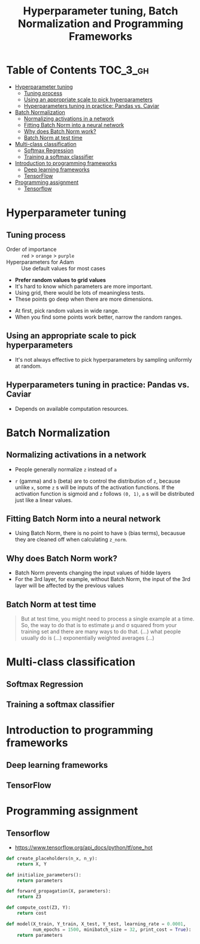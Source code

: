 #+TITLE: Hyperparameter tuning, Batch Normalization and Programming Frameworks

* Table of Contents :TOC_3_gh:
- [[#hyperparameter-tuning][Hyperparameter tuning]]
  - [[#tuning-process][Tuning process]]
  - [[#using-an-appropriate-scale-to-pick-hyperparameters][Using an appropriate scale to pick hyperparameters]]
  - [[#hyperparameters-tuning-in-practice-pandas-vs-caviar][Hyperparameters tuning in practice: Pandas vs. Caviar]]
- [[#batch-normalization][Batch Normalization]]
  - [[#normalizing-activations-in-a-network][Normalizing activations in a network]]
  - [[#fitting-batch-norm-into-a-neural-network][Fitting Batch Norm into a neural network]]
  - [[#why-does-batch-norm-work][Why does Batch Norm work?]]
  - [[#batch-norm-at-test-time][Batch Norm at test time]]
- [[#multi-class-classification][Multi-class classification]]
  - [[#softmax-regression][Softmax Regression]]
  - [[#training-a-softmax-classifier][Training a softmax classifier]]
- [[#introduction-to-programming-frameworks][Introduction to programming frameworks]]
  - [[#deep-learning-frameworks][Deep learning frameworks]]
  - [[#tensorflow][TensorFlow]]
- [[#programming-assignment][Programming assignment]]
  - [[#tensorflow-1][Tensorflow]]

* Hyperparameter tuning
** Tuning process
[[file:_img/screenshot_2017-10-24_07-04-16.png]]

- Order of importance :: ~red~ > ~orange~ > ~purple~
- Hyperparameters for Adam :: Use default values for most cases

[[file:_img/screenshot_2017-10-24_07-08-48.png]]

- *Prefer random values to grid values*
- It's hard to know which parameters are more important.
- Using grid, there would be lots of meaningless tests.
- These points go deep when there are more dimensions.

[[file:_img/screenshot_2017-10-24_07-13-47.png]]

- At first, pick random values in wide range.
- When you find some points work better, narrow the random ranges.

** Using an appropriate scale to pick hyperparameters
[[file:_img/screenshot_2017-10-24_07-17-49.png]]

- It's not always effective to pick hyperparameters by sampling uniformly at random.

[[file:_img/screenshot_2017-10-24_07-22-27.png]]

[[file:_img/screenshot_2017-10-24_07-26-26.png]]

** Hyperparameters tuning in practice: Pandas vs. Caviar
[[file:_img/screenshot_2017-10-24_07-47-41.png]]

[[file:_img/screenshot_2017-10-24_07-52-27.png]]

- Depends on available computation resources.

* Batch Normalization
** Normalizing activations in a network
[[file:_img/screenshot_2017-10-26_02-01-03.png]]

- People generally normalize ~z~ instead of ~a~

[[file:_img/screenshot_2017-10-26_02-06-30.png]]

- ~r~ (gamma) and ~b~ (beta) are to control the distribution of ~z~,
  because unlike ~x~, some ~z~ s will be inputs of the activation functions.
  If the activation function is sigmoid and ~z~ follows ~(0, 1)~,
  ~a~ s will be distributed just like a linear values.

** Fitting Batch Norm into a neural network
[[file:_img/screenshot_2017-10-26_02-21-56.png]]

[[file:_img/screenshot_2017-10-26_02-26-42.png]]

- Using Batch Norm, there is no point to have ~b~ (bias terms), becausue they are cleaned off when calculating ~z_norm~.

[[file:_img/screenshot_2017-10-26_02-31-08.png]]

** Why does Batch Norm work?
[[file:_img/screenshot_2017-10-27_23-56-49.png]]

[[file:_img/screenshot_2017-10-27_23-59-05.png]]

- Batch Norm prevents changing the input values of hidde layers
- For the 3rd layer, for example, without Batch Norm, the input of the 3rd layer will be affected by the previous values

[[file:_img/screenshot_2017-10-28_00-05-06.png]]

** Batch Norm at test time
[[file:_img/screenshot_2017-10-28_00-46-33.png]]

#+BEGIN_QUOTE
But at test time, you might need to process a single example at a time.
So, the way to do that is to estimate \mu and \sigma squared from your training set and there are many ways to do that.
(...) what people usually do is (...) exponentially weighted averages (...)
#+END_QUOTE

* Multi-class classification
** Softmax Regression
[[file:_img/screenshot_2017-10-28_07-07-24.png]]

[[file:_img/screenshot_2017-10-28_07-13-10.png]]

[[file:_img/screenshot_2017-10-28_07-16-06.png]]

** Training a softmax classifier
[[file:_img/screenshot_2017-10-28_07-19-48.png]]

[[file:_img/screenshot_2017-10-28_07-24-36.png]]

[[file:_img/screenshot_2017-10-28_07-26-42.png]]
* Introduction to programming frameworks
** Deep learning frameworks
[[file:_img/screenshot_2017-10-28_07-34-59.png]]

** TensorFlow
[[file:_img/screenshot_2017-10-28_07-37-12.png]]

[[file:_img/screenshot_2017-10-28_07-40-58.png]]

[[file:_img/screenshot_2017-10-28_07-45-17.png]]

[[file:_img/screenshot_2017-10-28_07-51-27.png]]
* Programming assignment
** Tensorflow
[[file:_img/screenshot_2017-10-29_06-31-45.png]]

[[file:_img/screenshot_2017-10-29_06-33-55.png]]

[[file:_img/screenshot_2017-10-29_06-36-46.png]]

[[file:_img/screenshot_2017-10-29_06-40-05.png]]

[[file:_img/screenshot_2017-10-29_06-43-57.png]]

[[file:_img/screenshot_2017-10-29_06-49-44.png]]

- https://www.tensorflow.org/api_docs/python/tf/one_hot

[[file:_img/screenshot_2017-10-29_07-03-48.png]]

[[file:_img/screenshot_2017-10-29_07-05-06.png]]

#+BEGIN_SRC python
  def create_placeholders(n_x, n_y):
      return X, Y

  def initialize_parameters():
      return parameters

  def forward_propagation(X, parameters):
      return Z3

  def compute_cost(Z3, Y):
      return cost

  def model(X_train, Y_train, X_test, Y_test, learning_rate = 0.0001,
            num_epochs = 1500, minibatch_size = 32, print_cost = True):
      return parameters
#+END_SRC

[[file:_img/screenshot_2017-10-29_07-07-07.png]]

[[file:_img/screenshot_2017-10-29_07-07-31.png]]

[[file:_img/screenshot_2017-10-29_07-10-53.png]]

[[file:_img/screenshot_2017-10-29_07-13-21.png]]

[[file:_img/screenshot_2017-10-29_07-15-40.png]]

[[file:_img/screenshot_2017-10-29_07-18-08.png]]

[[file:_img/screenshot_2017-10-29_07-38-07.png]]

[[file:_img/screenshot_2017-10-29_07-36-11.png]]
